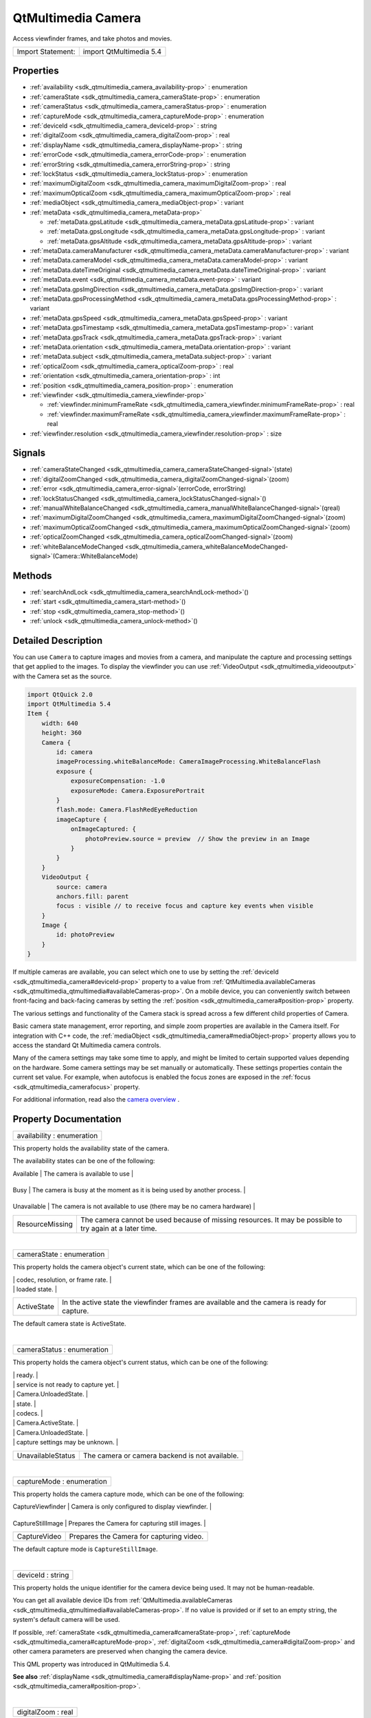 .. _sdk_qtmultimedia_camera:
QtMultimedia Camera
===================

Access viewfinder frames, and take photos and movies.

+---------------------+---------------------------+
| Import Statement:   | import QtMultimedia 5.4   |
+---------------------+---------------------------+

Properties
----------

-  :ref:`availability <sdk_qtmultimedia_camera_availability-prop>`
   : enumeration
-  :ref:`cameraState <sdk_qtmultimedia_camera_cameraState-prop>` :
   enumeration
-  :ref:`cameraStatus <sdk_qtmultimedia_camera_cameraStatus-prop>`
   : enumeration
-  :ref:`captureMode <sdk_qtmultimedia_camera_captureMode-prop>` :
   enumeration
-  :ref:`deviceId <sdk_qtmultimedia_camera_deviceId-prop>` : string
-  :ref:`digitalZoom <sdk_qtmultimedia_camera_digitalZoom-prop>` :
   real
-  :ref:`displayName <sdk_qtmultimedia_camera_displayName-prop>` :
   string
-  :ref:`errorCode <sdk_qtmultimedia_camera_errorCode-prop>` :
   enumeration
-  :ref:`errorString <sdk_qtmultimedia_camera_errorString-prop>` :
   string
-  :ref:`lockStatus <sdk_qtmultimedia_camera_lockStatus-prop>` :
   enumeration
-  :ref:`maximumDigitalZoom <sdk_qtmultimedia_camera_maximumDigitalZoom-prop>`
   : real
-  :ref:`maximumOpticalZoom <sdk_qtmultimedia_camera_maximumOpticalZoom-prop>`
   : real
-  :ref:`mediaObject <sdk_qtmultimedia_camera_mediaObject-prop>` :
   variant
-  :ref:`metaData <sdk_qtmultimedia_camera_metaData-prop>`

   -  :ref:`metaData.gpsLatitude <sdk_qtmultimedia_camera_metaData.gpsLatitude-prop>`
      : variant
   -  :ref:`metaData.gpsLongitude <sdk_qtmultimedia_camera_metaData.gpsLongitude-prop>`
      : variant
   -  :ref:`metaData.gpsAltitude <sdk_qtmultimedia_camera_metaData.gpsAltitude-prop>`
      : variant

-  :ref:`metaData.cameraManufacturer <sdk_qtmultimedia_camera_metaData.cameraManufacturer-prop>`
   : variant
-  :ref:`metaData.cameraModel <sdk_qtmultimedia_camera_metaData.cameraModel-prop>`
   : variant
-  :ref:`metaData.dateTimeOriginal <sdk_qtmultimedia_camera_metaData.dateTimeOriginal-prop>`
   : variant
-  :ref:`metaData.event <sdk_qtmultimedia_camera_metaData.event-prop>`
   : variant
-  :ref:`metaData.gpsImgDirection <sdk_qtmultimedia_camera_metaData.gpsImgDirection-prop>`
   : variant
-  :ref:`metaData.gpsProcessingMethod <sdk_qtmultimedia_camera_metaData.gpsProcessingMethod-prop>`
   : variant
-  :ref:`metaData.gpsSpeed <sdk_qtmultimedia_camera_metaData.gpsSpeed-prop>`
   : variant
-  :ref:`metaData.gpsTimestamp <sdk_qtmultimedia_camera_metaData.gpsTimestamp-prop>`
   : variant
-  :ref:`metaData.gpsTrack <sdk_qtmultimedia_camera_metaData.gpsTrack-prop>`
   : variant
-  :ref:`metaData.orientation <sdk_qtmultimedia_camera_metaData.orientation-prop>`
   : variant
-  :ref:`metaData.subject <sdk_qtmultimedia_camera_metaData.subject-prop>`
   : variant
-  :ref:`opticalZoom <sdk_qtmultimedia_camera_opticalZoom-prop>` :
   real
-  :ref:`orientation <sdk_qtmultimedia_camera_orientation-prop>` :
   int
-  :ref:`position <sdk_qtmultimedia_camera_position-prop>` :
   enumeration
-  :ref:`viewfinder <sdk_qtmultimedia_camera_viewfinder-prop>`

   -  :ref:`viewfinder.minimumFrameRate <sdk_qtmultimedia_camera_viewfinder.minimumFrameRate-prop>`
      : real
   -  :ref:`viewfinder.maximumFrameRate <sdk_qtmultimedia_camera_viewfinder.maximumFrameRate-prop>`
      : real

-  :ref:`viewfinder.resolution <sdk_qtmultimedia_camera_viewfinder.resolution-prop>`
   : size

Signals
-------

-  :ref:`cameraStateChanged <sdk_qtmultimedia_camera_cameraStateChanged-signal>`\ (state)
-  :ref:`digitalZoomChanged <sdk_qtmultimedia_camera_digitalZoomChanged-signal>`\ (zoom)
-  :ref:`error <sdk_qtmultimedia_camera_error-signal>`\ (errorCode,
   errorString)
-  :ref:`lockStatusChanged <sdk_qtmultimedia_camera_lockStatusChanged-signal>`\ ()
-  :ref:`manualWhiteBalanceChanged <sdk_qtmultimedia_camera_manualWhiteBalanceChanged-signal>`\ (qreal)
-  :ref:`maximumDigitalZoomChanged <sdk_qtmultimedia_camera_maximumDigitalZoomChanged-signal>`\ (zoom)
-  :ref:`maximumOpticalZoomChanged <sdk_qtmultimedia_camera_maximumOpticalZoomChanged-signal>`\ (zoom)
-  :ref:`opticalZoomChanged <sdk_qtmultimedia_camera_opticalZoomChanged-signal>`\ (zoom)
-  :ref:`whiteBalanceModeChanged <sdk_qtmultimedia_camera_whiteBalanceModeChanged-signal>`\ (Camera::WhiteBalanceMode)

Methods
-------

-  :ref:`searchAndLock <sdk_qtmultimedia_camera_searchAndLock-method>`\ ()
-  :ref:`start <sdk_qtmultimedia_camera_start-method>`\ ()
-  :ref:`stop <sdk_qtmultimedia_camera_stop-method>`\ ()
-  :ref:`unlock <sdk_qtmultimedia_camera_unlock-method>`\ ()

Detailed Description
--------------------

You can use ``Camera`` to capture images and movies from a camera, and
manipulate the capture and processing settings that get applied to the
images. To display the viewfinder you can use
:ref:`VideoOutput <sdk_qtmultimedia_videooutput>` with the Camera set as
the source.

.. code:: qml

    import QtQuick 2.0
    import QtMultimedia 5.4
    Item {
        width: 640
        height: 360
        Camera {
            id: camera
            imageProcessing.whiteBalanceMode: CameraImageProcessing.WhiteBalanceFlash
            exposure {
                exposureCompensation: -1.0
                exposureMode: Camera.ExposurePortrait
            }
            flash.mode: Camera.FlashRedEyeReduction
            imageCapture {
                onImageCaptured: {
                    photoPreview.source = preview  // Show the preview in an Image
                }
            }
        }
        VideoOutput {
            source: camera
            anchors.fill: parent
            focus : visible // to receive focus and capture key events when visible
        }
        Image {
            id: photoPreview
        }
    }

If multiple cameras are available, you can select which one to use by
setting the :ref:`deviceId <sdk_qtmultimedia_camera#deviceId-prop>`
property to a value from
:ref:`QtMultimedia.availableCameras <sdk_qtmultimedia_qtmultimedia#availableCameras-prop>`.
On a mobile device, you can conveniently switch between front-facing and
back-facing cameras by setting the
:ref:`position <sdk_qtmultimedia_camera#position-prop>` property.

The various settings and functionality of the Camera stack is spread
across a few different child properties of Camera.

+----------------------------------------------------------------+--------------------------------------------------------------------------------------------+
| Property                                                       | Description                                                                                |
+================================================================+============================================================================================+
| :ref:`imageCapture <sdk_qtmultimedia_cameracapture>`              | Methods and properties for capturing still images.                                         |
+----------------------------------------------------------------+--------------------------------------------------------------------------------------------+
| :ref:`videoRecording <sdk_qtmultimedia_camerarecorder>`        | Methods and properties for capturing movies.                                               |
+----------------------------------------------------------------+--------------------------------------------------------------------------------------------+
| :ref:`exposure <sdk_qtmultimedia_cameraexposure>`              | Methods and properties for adjusting exposure (aperture, shutter speed etc).               |
+----------------------------------------------------------------+--------------------------------------------------------------------------------------------+
| :ref:`focus <sdk_qtmultimedia_camerafocus>`                    | Methods and properties for adjusting focus and providing feedback on autofocus progress.   |
+----------------------------------------------------------------+--------------------------------------------------------------------------------------------+
| :ref:`flash <sdk_qtmultimedia_cameraflash>`                    | Methods and properties for controlling the camera flash.                                   |
+----------------------------------------------------------------+--------------------------------------------------------------------------------------------+
| :ref:`imageProcessing <sdk_qtmultimedia_cameraimageprocessing>`| Methods and properties for adjusting camera image processing parameters.                   |
+----------------------------------------------------------------+--------------------------------------------------------------------------------------------+

Basic camera state management, error reporting, and simple zoom
properties are available in the Camera itself. For integration with C++
code, the :ref:`mediaObject <sdk_qtmultimedia_camera#mediaObject-prop>`
property allows you to access the standard Qt Multimedia camera
controls.

Many of the camera settings may take some time to apply, and might be
limited to certain supported values depending on the hardware. Some
camera settings may be set manually or automatically. These settings
properties contain the current set value. For example, when autofocus is
enabled the focus zones are exposed in the
:ref:`focus <sdk_qtmultimedia_camerafocus>` property.

For additional information, read also the `camera
overview </sdk/apps/qml/QtMultimedia/cameraoverview/>`_ .

Property Documentation
----------------------

.. _sdk_qtmultimedia_camera_availability-prop:

+--------------------------------------------------------------------------+
|        \ availability : enumeration                                      |
+--------------------------------------------------------------------------+

This property holds the availability state of the camera.

The availability states can be one of the following:

.. _sdk_qtmultimedia_camera_Value              Description-prop:

+-------------------+------------------------------------------------------------------------------------------------------------+
| Value             | Description                                                                                                |
+===================+============================================================================================================+
.. _sdk_qtmultimedia_camera_Busy               The camera is busy at the moment as it is being used by another process.-prop:
| Available         | The camera is available to use                                                                             |
+-------------------+------------------------------------------------------------------------------------------------------------+
.. _sdk_qtmultimedia_camera_Unavailable        The camera is not available to use (there may be no camera hardware)-prop:
| Busy              | The camera is busy at the moment as it is being used by another process.                                   |
+-------------------+------------------------------------------------------------------------------------------------------------+
.. _sdk_qtmultimedia_camera_ResourceMissing    The camera cannot be used because of missing resources. It may be possible to try again at a later time.-prop:
| Unavailable       | The camera is not available to use (there may be no camera hardware)                                       |
+-------------------+------------------------------------------------------------------------------------------------------------+
| ResourceMissing   | The camera cannot be used because of missing resources. It may be possible to try again at a later time.   |
+-------------------+------------------------------------------------------------------------------------------------------------+

| 

.. _sdk_qtmultimedia_camera_cameraState-prop:

+--------------------------------------------------------------------------+
|        \ cameraState : enumeration                                       |
+--------------------------------------------------------------------------+

This property holds the camera object's current state, which can be one
of the following:

.. _sdk_qtmultimedia_camera_Value                                 Description-prop:

+--------------------------------------+--------------------------------------+
| Value                                | Description                          |
+======================================+======================================+
| UnloadedState                        | The initial camera state, with the   |
|                                      | camera not loaded. The camera        |
|                                      | capabilities (with the exception of  |
|                                      | supported capture modes) are         |
|                                      | unknown. This state saves the most   |
|                                      | power, but takes the longest time to |
|                                      | be ready for capture.                |
|                                      | While the supported settings are     |
|                                      | unknown in this state, you can still |
|                                      | set the camera capture settings like |
.. _sdk_qtmultimedia_camera_LoadedState                           The camera is loaded and ready to be-prop:
|                                      | codec, resolution, or frame rate.    |
+--------------------------------------+--------------------------------------+
| LoadedState                          | The camera is loaded and ready to be |
|                                      | configured.                          |
|                                      | In the Idle state you can query      |
|                                      | camera capabilities, set capture     |
|                                      | resolution, codecs, and so on.       |
|                                      |                                      |
|                                      | The viewfinder is not active in the  |
.. _sdk_qtmultimedia_camera_ActiveState                           In the active state the viewfinder-prop:
|                                      | loaded state.                        |
+--------------------------------------+--------------------------------------+
| ActiveState                          | In the active state the viewfinder   |
|                                      | frames are available and the camera  |
|                                      | is ready for capture.                |
+--------------------------------------+--------------------------------------+

The default camera state is ActiveState.

| 

.. _sdk_qtmultimedia_camera_cameraStatus-prop:

+--------------------------------------------------------------------------+
|        \ cameraStatus : enumeration                                      |
+--------------------------------------------------------------------------+

This property holds the camera object's current status, which can be one
of the following:

.. _sdk_qtmultimedia_camera_Value                                 Description-prop:

+--------------------------------------+--------------------------------------+
| Value                                | Description                          |
+======================================+======================================+
| ActiveStatus                         | The camera has been started and can  |
|                                      | produce data, viewfinder displays    |
|                                      | video frames.                        |
|                                      | Depending on backend, changing       |
|                                      | camera settings such as capture      |
|                                      | mode, codecs, or resolution in       |
|                                      | ActiveState may lead to changing the |
|                                      | status to LoadedStatus and           |
|                                      | StartingStatus while the settings    |
|                                      | are applied, and back to             |
|                                      | ActiveStatus when the camera is      |
.. _sdk_qtmultimedia_camera_StartingStatus                        The camera is starting as a result-prop:
|                                      | ready.                               |
+--------------------------------------+--------------------------------------+
| StartingStatus                       | The camera is starting as a result   |
|                                      | of state transition to               |
|                                      | Camera.ActiveState. The camera       |
.. _sdk_qtmultimedia_camera_StoppingStatus                        The camera is stopping as a result-prop:
|                                      | service is not ready to capture yet. |
+--------------------------------------+--------------------------------------+
| StoppingStatus                       | The camera is stopping as a result   |
|                                      | of state transition from             |
|                                      | Camera.ActiveState to                |
|                                      | Camera.LoadedState or                |
.. _sdk_qtmultimedia_camera_StandbyStatus                         The camera is in the power saving-prop:
|                                      | Camera.UnloadedState.                |
+--------------------------------------+--------------------------------------+
| StandbyStatus                        | The camera is in the power saving    |
|                                      | standby mode. The camera may enter   |
|                                      | standby mode after some time of      |
|                                      | inactivity in the Camera.LoadedState |
.. _sdk_qtmultimedia_camera_LoadedStatus                          The camera is loaded and ready to be-prop:
|                                      | state.                               |
+--------------------------------------+--------------------------------------+
| LoadedStatus                         | The camera is loaded and ready to be |
|                                      | configured. This status indicates    |
|                                      | the camera device is opened and it's |
|                                      | possible to query for supported      |
|                                      | image and video capture settings     |
|                                      | such as resolution, frame rate, and  |
.. _sdk_qtmultimedia_camera_LoadingStatus                         The camera device loading as a-prop:
|                                      | codecs.                              |
+--------------------------------------+--------------------------------------+
| LoadingStatus                        | The camera device loading as a       |
|                                      | result of state transition from      |
|                                      | Camera.UnloadedState to              |
|                                      | Camera.LoadedState or                |
.. _sdk_qtmultimedia_camera_UnloadingStatus                       The camera device is unloading as a-prop:
|                                      | Camera.ActiveState.                  |
+--------------------------------------+--------------------------------------+
| UnloadingStatus                      | The camera device is unloading as a  |
|                                      | result of state transition from      |
|                                      | Camera.LoadedState or                |
|                                      | Camera.ActiveState to                |
.. _sdk_qtmultimedia_camera_UnloadedStatus                        The initial camera status, with-prop:
|                                      | Camera.UnloadedState.                |
+--------------------------------------+--------------------------------------+
| UnloadedStatus                       | The initial camera status, with      |
|                                      | camera not loaded. The camera        |
|                                      | capabilities including supported     |
.. _sdk_qtmultimedia_camera_UnavailableStatus                     The camera or camera backend is not-prop:
|                                      | capture settings may be unknown.     |
+--------------------------------------+--------------------------------------+
| UnavailableStatus                    | The camera or camera backend is not  |
|                                      | available.                           |
+--------------------------------------+--------------------------------------+

| 

.. _sdk_qtmultimedia_camera_captureMode-prop:

+--------------------------------------------------------------------------+
|        \ captureMode : enumeration                                       |
+--------------------------------------------------------------------------+

This property holds the camera capture mode, which can be one of the
following:

.. _sdk_qtmultimedia_camera_Value                Description-prop:

+---------------------+----------------------------------------------------+
| Value               | Description                                        |
+=====================+====================================================+
.. _sdk_qtmultimedia_camera_CaptureStillImage    Prepares the Camera for capturing still images.-prop:
| CaptureViewfinder   | Camera is only configured to display viewfinder.   |
+---------------------+----------------------------------------------------+
.. _sdk_qtmultimedia_camera_CaptureVideo         Prepares the Camera for capturing video.-prop:
| CaptureStillImage   | Prepares the Camera for capturing still images.    |
+---------------------+----------------------------------------------------+
| CaptureVideo        | Prepares the Camera for capturing video.           |
+---------------------+----------------------------------------------------+

The default capture mode is ``CaptureStillImage``.

| 

.. _sdk_qtmultimedia_camera_deviceId-prop:

+--------------------------------------------------------------------------+
|        \ deviceId : string                                               |
+--------------------------------------------------------------------------+

This property holds the unique identifier for the camera device being
used. It may not be human-readable.

You can get all available device IDs from
:ref:`QtMultimedia.availableCameras <sdk_qtmultimedia_qtmultimedia#availableCameras-prop>`.
If no value is provided or if set to an empty string, the system's
default camera will be used.

If possible, :ref:`cameraState <sdk_qtmultimedia_camera#cameraState-prop>`,
:ref:`captureMode <sdk_qtmultimedia_camera#captureMode-prop>`,
:ref:`digitalZoom <sdk_qtmultimedia_camera#digitalZoom-prop>` and other
camera parameters are preserved when changing the camera device.

This QML property was introduced in QtMultimedia 5.4.

**See also** :ref:`displayName <sdk_qtmultimedia_camera#displayName-prop>`
and :ref:`position <sdk_qtmultimedia_camera#position-prop>`.

| 

.. _sdk_qtmultimedia_camera_digitalZoom-prop:

+--------------------------------------------------------------------------+
|        \ digitalZoom : real                                              |
+--------------------------------------------------------------------------+

This property holds the current digital zoom factor.

| 

.. _sdk_qtmultimedia_camera_[read-only] displayName-prop:

+--------------------------------------------------------------------------+
|        \ [read-only] displayName : string                                |
+--------------------------------------------------------------------------+

This property holds the human-readable name of the camera.

You can use this property to display the name of the camera in a user
interface.

This QML property was introduced in QtMultimedia 5.4.

**See also** :ref:`deviceId <sdk_qtmultimedia_camera#deviceId-prop>`.

| 

.. _sdk_qtmultimedia_camera_errorCode-prop:

+--------------------------------------------------------------------------+
|        \ errorCode : enumeration                                         |
+--------------------------------------------------------------------------+

This property holds the last error code.

**See also** :ref:`error <sdk_qtmultimedia_camera#error-signal>` and
:ref:`errorString <sdk_qtmultimedia_camera#errorString-prop>`.

| 

.. _sdk_qtmultimedia_camera_errorString-prop:

+--------------------------------------------------------------------------+
|        \ errorString : string                                            |
+--------------------------------------------------------------------------+

This property holds the last error string, if any.

**See also** :ref:`error <sdk_qtmultimedia_camera#error-signal>` and
:ref:`errorCode <sdk_qtmultimedia_camera#errorCode-prop>`.

| 

.. _sdk_qtmultimedia_camera_lockStatus-prop:

+--------------------------------------------------------------------------+
|        \ lockStatus : enumeration                                        |
+--------------------------------------------------------------------------+

This property holds the status of all the requested camera locks.

The status can be one of the following values:

.. _sdk_qtmultimedia_camera_Value                                 Description-prop:

+--------------------------------------+--------------------------------------+
| Value                                | Description                          |
+======================================+======================================+
| Unlocked                             | The application is not interested in |
|                                      | camera settings value. The camera    |
|                                      | may keep this parameter without      |
|                                      | changes, which is common with camera |
|                                      | focus, or adjust exposure and white  |
|                                      | balance constantly to keep the       |
.. _sdk_qtmultimedia_camera_Searching                             The application has requested the-prop:
|                                      | viewfinder image nice.               |
+--------------------------------------+--------------------------------------+
| Searching                            | The application has requested the    |
|                                      | camera focus, exposure, or white     |
|                                      | balance lock with                    |
|                                      | :ref:`searchAndLock() <sdk_qtmultimedia_c |
|                                      | amera#searchAndLock-method>`_ .      |
|                                      | This state indicates the camera is   |
|                                      | focusing or calculating exposure and |
.. _sdk_qtmultimedia_camera_Locked                                The camera focus, exposure, or white-prop:
|                                      | white balance.                       |
+--------------------------------------+--------------------------------------+
| Locked                               | The camera focus, exposure, or white |
|                                      | balance is locked. The camera is     |
|                                      | ready to capture, and the            |
|                                      | application may check the exposure   |
|                                      | parameters.                          |
|                                      | The locked state usually means the   |
|                                      | requested parameter stays the same,  |
|                                      | except in cases where the parameter  |
|                                      | is requested to be updated           |
|                                      | constantly. For example in           |
|                                      | continuous focusing mode, the focus  |
|                                      | is considered locked as long as the  |
|                                      | object is in focus, even while the   |
|                                      | actual focusing distance may be      |
|                                      | constantly changing.                 |
+--------------------------------------+--------------------------------------+

| 

.. _sdk_qtmultimedia_camera_maximumDigitalZoom-prop:

+--------------------------------------------------------------------------+
|        \ maximumDigitalZoom : real                                       |
+--------------------------------------------------------------------------+

This property holds the maximum digital zoom factor supported, or 1.0 if
digital zoom is not supported.

| 

.. _sdk_qtmultimedia_camera_maximumOpticalZoom-prop:

+--------------------------------------------------------------------------+
|        \ maximumOpticalZoom : real                                       |
+--------------------------------------------------------------------------+

This property holds the maximum optical zoom factor supported, or 1.0 if
optical zoom is not supported.

| 

.. _sdk_qtmultimedia_camera_mediaObject-prop:

+--------------------------------------------------------------------------+
|        \ mediaObject : variant                                           |
+--------------------------------------------------------------------------+

This property holds the media object for the camera.

| 

.. _sdk_qtmultimedia_camera_**metaData group**-prop:

+--------------------------------------------------------------------------+
|        \ **metaData group**                                              |
+==========================================================================+
.. _sdk_qtmultimedia_camera_metaData.gpsLongitude-prop:
|        \ metaData.gpsLatitude : variant                                  |
+--------------------------------------------------------------------------+
.. _sdk_qtmultimedia_camera_metaData.gpsAltitude-prop:
|        \ metaData.gpsLongitude : variant                                 |
+--------------------------------------------------------------------------+
|        \ metaData.gpsAltitude : variant                                  |
+--------------------------------------------------------------------------+

These properties hold the the geographic position in decimal degrees of
the camera at time of capture.

This property group was introduced in Qt 5.4.

**See also** QMediaMetaData.

| 

.. _sdk_qtmultimedia_camera_metaData.cameraManufacturer-prop:

+--------------------------------------------------------------------------+
|        \ metaData.cameraManufacturer : variant                           |
+--------------------------------------------------------------------------+

This property holds the name of the manufacturer of the camera.

This QML property was introduced in Qt 5.4.

**See also** QMediaMetaData.

| 

.. _sdk_qtmultimedia_camera_metaData.cameraModel-prop:

+--------------------------------------------------------------------------+
|        \ metaData.cameraModel : variant                                  |
+--------------------------------------------------------------------------+

This property holds the name of the model of the camera.

This QML property was introduced in Qt 5.4.

**See also** QMediaMetaData.

| 

.. _sdk_qtmultimedia_camera_metaData.dateTimeOriginal-prop:

+--------------------------------------------------------------------------+
|        \ metaData.dateTimeOriginal : variant                             |
+--------------------------------------------------------------------------+

This property holds the initial time at which the photo or video is
captured.

This QML property was introduced in Qt 5.4.

**See also** QMediaMetaData.

| 

.. _sdk_qtmultimedia_camera_metaData.event-prop:

+--------------------------------------------------------------------------+
|        \ metaData.event : variant                                        |
+--------------------------------------------------------------------------+

This property holds the event during which the photo or video is to be
captured.

This QML property was introduced in Qt 5.4.

**See also** QMediaMetaData.

| 

.. _sdk_qtmultimedia_camera_metaData.gpsImgDirection-prop:

+--------------------------------------------------------------------------+
|        \ metaData.gpsImgDirection : variant                              |
+--------------------------------------------------------------------------+

This property holds direction the camera is facing at the time of
capture. It is measured in degrees clockwise from north.

This QML property was introduced in Qt 5.4.

**See also** QMediaMetaData.

| 

.. _sdk_qtmultimedia_camera_metaData.gpsProcessingMethod-prop:

+--------------------------------------------------------------------------+
|        \ metaData.gpsProcessingMethod : variant                          |
+--------------------------------------------------------------------------+

This property holds the name of the method for determining the GPS
position data.

This QML property was introduced in Qt 5.4.

**See also** QMediaMetaData.

| 

.. _sdk_qtmultimedia_camera_metaData.gpsSpeed-prop:

+--------------------------------------------------------------------------+
|        \ metaData.gpsSpeed : variant                                     |
+--------------------------------------------------------------------------+

This property holds the velocity in kilometers per hour of the camera at
time of capture.

This QML property was introduced in Qt 5.4.

**See also** QMediaMetaData.

| 

.. _sdk_qtmultimedia_camera_metaData.gpsTimestamp-prop:

+--------------------------------------------------------------------------+
|        \ metaData.gpsTimestamp : variant                                 |
+--------------------------------------------------------------------------+

This property holds the timestamp of the GPS position data.

This QML property was introduced in Qt 5.4.

**See also** QMediaMetaData.

| 

.. _sdk_qtmultimedia_camera_metaData.gpsTrack-prop:

+--------------------------------------------------------------------------+
|        \ metaData.gpsTrack : variant                                     |
+--------------------------------------------------------------------------+

This property holds direction of movement of the camera at the time of
capture. It is measured in degrees clockwise from north.

This QML property was introduced in Qt 5.4.

**See also** QMediaMetaData.

| 

.. _sdk_qtmultimedia_camera_metaData.orientation-prop:

+--------------------------------------------------------------------------+
|        \ metaData.orientation : variant                                  |
+--------------------------------------------------------------------------+

This property holds the clockwise rotation of the camera at time of
capture.

This QML property was introduced in Qt 5.4.

**See also** QMediaMetaData.

| 

.. _sdk_qtmultimedia_camera_metaData.subject-prop:

+--------------------------------------------------------------------------+
|        \ metaData.subject : variant                                      |
+--------------------------------------------------------------------------+

This property holds the name of the subject of the capture or recording.

This QML property was introduced in Qt 5.4.

**See also** QMediaMetaData.

| 

.. _sdk_qtmultimedia_camera_opticalZoom-prop:

+--------------------------------------------------------------------------+
|        \ opticalZoom : real                                              |
+--------------------------------------------------------------------------+

This property holds the current optical zoom factor.

| 

.. _sdk_qtmultimedia_camera_[read-only] orientation-prop:

+--------------------------------------------------------------------------+
|        \ [read-only] orientation : int                                   |
+--------------------------------------------------------------------------+

This property holds the physical orientation of the camera sensor.

The value is the orientation angle (clockwise, in steps of 90 degrees)
of the camera sensor in relation to the display in its natural
orientation.

For example, suppose a mobile device which is naturally in portrait
orientation. The back-facing camera is mounted in landscape. If the top
side of the camera sensor is aligned with the right edge of the screen
in natural orientation, ``orientation`` returns ``270``. If the top side
of a front-facing camera sensor is aligned with the right edge of the
screen, ``orientation`` returns ``90``.

This QML property was introduced in QtMultimedia 5.4.

**See also**
:ref:`VideoOutput::orientation <sdk_qtmultimedia_videooutput#orientation-prop>`.

| 

.. _sdk_qtmultimedia_camera_position-prop:

+--------------------------------------------------------------------------+
|        \ position : enumeration                                          |
+--------------------------------------------------------------------------+

This property holds the physical position of the camera on the hardware
system.

The position can be one of the following:

-  ``Camera.UnspecifiedPosition`` - the camera position is unspecified
   or unknown.
-  ``Camera.BackFace`` - the camera is on the back face of the system
   hardware. For example on a mobile device, it means it is on the
   opposite side to that of the screem.
-  ``Camera.FrontFace`` - the camera is on the front face of the system
   hardware. For example on a mobile device, it means it is on the same
   side as that of the screen. Viewfinder frames of front-facing cameras
   are mirrored horizontally, so the users can see themselves as looking
   into a mirror. Captured images or videos are not mirrored.

On a mobile device it can be used to easily choose between front-facing
and back-facing cameras. If this property is set to
``Camera.UnspecifiedPosition``, the system's default camera will be
used.

If possible, :ref:`cameraState <sdk_qtmultimedia_camera#cameraState-prop>`,
:ref:`captureMode <sdk_qtmultimedia_camera#captureMode-prop>`,
:ref:`digitalZoom <sdk_qtmultimedia_camera#digitalZoom-prop>` and other
camera parameters are preserved when changing the camera device.

This QML property was introduced in QtMultimedia 5.4.

**See also** :ref:`deviceId <sdk_qtmultimedia_camera#deviceId-prop>`.

| 

.. _sdk_qtmultimedia_camera_**viewfinder group**-prop:

+--------------------------------------------------------------------------+
|        \ **viewfinder group**                                            |
+==========================================================================+
.. _sdk_qtmultimedia_camera_viewfinder.maximumFrameRate-prop:
|        \ viewfinder.minimumFrameRate : real                              |
+--------------------------------------------------------------------------+
|        \ viewfinder.maximumFrameRate : real                              |
+--------------------------------------------------------------------------+

These properties hold the limits of the preferred frame rate for the
viewfinder in frames per second.

This property group was introduced in Qt 5.4.

| 

.. _sdk_qtmultimedia_camera_viewfinder.resolution-prop:

+--------------------------------------------------------------------------+
|        \ viewfinder.resolution : size                                    |
+--------------------------------------------------------------------------+

This property holds the resolution of the camera viewfinder. If no
resolution is given the backend will use a default value.

This QML property was introduced in Qt 5.4.

| 

Signal Documentation
--------------------

.. _sdk_qtmultimedia_camera_cameraStateChanged(state)-prop:

+--------------------------------------------------------------------------+
|        \ cameraStateChanged(state)                                       |
+--------------------------------------------------------------------------+

This signal is emitted when the camera state has changed to *state*.
Since the state changes may take some time to occur this signal may
arrive sometime after the state change has been requested.

The corresponding handler is ``onCameraStateChanged``.

| 

.. _sdk_qtmultimedia_camera_digitalZoomChanged(zoom)-prop:

+--------------------------------------------------------------------------+
|        \ digitalZoomChanged(zoom)                                        |
+--------------------------------------------------------------------------+

This signal is emitted when the digital zoom setting has changed to
*zoom*.

The corresponding handler is ``onDigitalZoomChanged``.

| 

.. _sdk_qtmultimedia_camera_-prop:

+--------------------------------------------------------------------------+
| :ref:` <>`\ error(`errorCode <sdk_qtmultimedia_camera#errorCode-prop>`,   |
| :ref:`errorString <sdk_qtmultimedia_camera#errorString-prop>`)              |
+--------------------------------------------------------------------------+

This signal is emitted when an error occurs. The enumeration value
*errorCode* is one of the values defined below, and a descriptive string
value is available in *errorString*.

.. _sdk_qtmultimedia_camera_Value                       Description-prop:

+----------------------------+------------------------------------------------------------+
| Value                      | Description                                                |
+============================+============================================================+
.. _sdk_qtmultimedia_camera_CameraError                 An error has occurred.-prop:
| NoError                    | No errors have occurred.                                   |
+----------------------------+------------------------------------------------------------+
.. _sdk_qtmultimedia_camera_InvalidRequestError         System resource doesn't support requested functionality.-prop:
| CameraError                | An error has occurred.                                     |
+----------------------------+------------------------------------------------------------+
.. _sdk_qtmultimedia_camera_ServiceMissingError         No camera service available.-prop:
| InvalidRequestError        | System resource doesn't support requested functionality.   |
+----------------------------+------------------------------------------------------------+
.. _sdk_qtmultimedia_camera_NotSupportedFeatureError    The feature is not supported.-prop:
| ServiceMissingError        | No camera service available.                               |
+----------------------------+------------------------------------------------------------+
| NotSupportedFeatureError   | The feature is not supported.                              |
+----------------------------+------------------------------------------------------------+

The corresponding handler is ``onError``.

**See also** :ref:`errorCode <sdk_qtmultimedia_camera#errorCode-prop>` and
:ref:`errorString <sdk_qtmultimedia_camera#errorString-prop>`.

| 

.. _sdk_qtmultimedia_camera_lockStatusChanged()-prop:

+--------------------------------------------------------------------------+
|        \ lockStatusChanged()                                             |
+--------------------------------------------------------------------------+

This signal is emitted when the lock status (focus, exposure etc)
changes. This can happen when locking (e.g. autofocusing) is complete or
has failed.

The corresponding handler is ``onLockStatusChanged``.

| 

.. _sdk_qtmultimedia_camera_manualWhiteBalanceChanged(qreal)-prop:

+--------------------------------------------------------------------------+
|        \ manualWhiteBalanceChanged(qreal)                                |
+--------------------------------------------------------------------------+

This signal is emitted when the ``manualWhiteBalance`` property is
changed.

The corresponding handler is ``onManualWhiteBalanceChanged``.

| 

.. _sdk_qtmultimedia_camera_maximumDigitalZoomChanged(zoom)-prop:

+--------------------------------------------------------------------------+
|        \ maximumDigitalZoomChanged(zoom)                                 |
+--------------------------------------------------------------------------+

This signal is emitted when the maximum digital zoom setting has changed
to *zoom*. This can occur when you change between video and still image
capture modes, or the capture settings are changed.

The corresponding handler is ``onMaximumDigitalZoomChanged``.

| 

.. _sdk_qtmultimedia_camera_maximumOpticalZoomChanged-method:

+--------------------------------------------------------------------------+
|        \ maximumOpticalZoomChanged(zoom)                                 |
+--------------------------------------------------------------------------+

This signal is emitted when the maximum optical zoom setting has changed
to *zoom*. This can occur when you change between video and still image
capture modes, or the capture settings are changed.

The corresponding handler is ``onMaximumOpticalZoomChanged``.

| 

.. _sdk_qtmultimedia_camera_opticalZoomChanged-method:

+--------------------------------------------------------------------------+
|        \ opticalZoomChanged(zoom)                                        |
+--------------------------------------------------------------------------+

This signal is emitted when the optical zoom setting has changed to
*zoom*.

The corresponding handler is ``onOpticalZoomChanged``.

| 

.. _sdk_qtmultimedia_camera_whiteBalanceModeChanged-method:

+--------------------------------------------------------------------------+
|        \ whiteBalanceModeChanged(Camera::WhiteBalanceMode)               |
+--------------------------------------------------------------------------+

This signal is emitted when the ``whiteBalanceMode`` property is
changed.

The corresponding handler is ``onWhiteBalanceModeChanged``.

| 

Method Documentation
--------------------

.. _sdk_qtmultimedia_camera_searchAndLock-method:

+--------------------------------------------------------------------------+
|        \ searchAndLock()                                                 |
+--------------------------------------------------------------------------+

Start focusing, exposure and white balance calculation.

This is appropriate to call when the camera focus button is pressed (or
on a camera capture button half-press). If the camera supports
autofocusing, information on the focus zones is available through the
:ref:`focus <sdk_qtmultimedia_camerafocus>` property.

| 

.. _sdk_qtmultimedia_camera_start-method:

+--------------------------------------------------------------------------+
|        \ start()                                                         |
+--------------------------------------------------------------------------+

Starts the camera. Viewfinder frames will be available and image or
movie capture will be possible.

| 

.. _sdk_qtmultimedia_camera_stop-method:

+--------------------------------------------------------------------------+
|        \ stop()                                                          |
+--------------------------------------------------------------------------+

Stops the camera, but leaves the camera stack loaded.

| 

.. _sdk_qtmultimedia_camera_unlock-method:

+--------------------------------------------------------------------------+
|        \ unlock()                                                        |
+--------------------------------------------------------------------------+

Unlock focus, exposure and white balance locks.

| 
